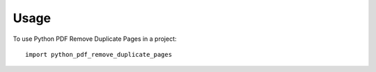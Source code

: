 =====
Usage
=====

To use Python PDF Remove Duplicate Pages in a project::

    import python_pdf_remove_duplicate_pages
